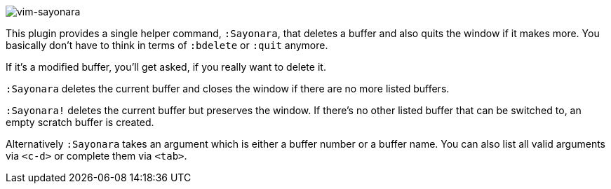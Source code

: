 image:https://github.com/mhinz/vim-sayonara/blob/master/image/sayonara.png[vim-sayonara]

This plugin provides a single helper command, `:Sayonara`, that deletes a
buffer and also quits the window if it makes more. You basically don't have to
think in terms of `:bdelete` or `:quit` anymore.

If it's a modified buffer, you'll get asked, if you really want to delete it.

`:Sayonara` deletes the current buffer and closes the window if there are no
more listed buffers.

`:Sayonara!` deletes the current buffer but preserves the window. If there's no
other listed buffer that can be switched to, an empty scratch buffer is
created.

Alternatively `:Sayonara` takes an argument which is either a buffer number or
a buffer name. You can also list all valid arguments via `<c-d>` or complete
them via `<tab>`.
